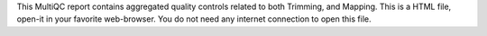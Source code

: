 This MultiQC report contains aggregated quality controls related to both Trimming, and Mapping. This is a HTML file, open-it in your favorite web-browser. You do not need any internet connection to open this file.